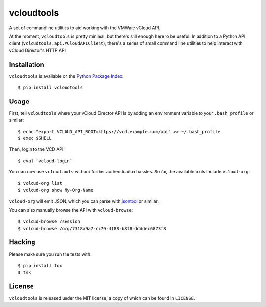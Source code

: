 vcloudtools
===========

A set of commandline utilities to aid working with the VMWare vCloud API. 

At the moment, ``vcloudtools`` is pretty minimal, but there's still enough
here to be useful. In addition to a Python API client
(``vcloudtools.api.VCloudAPIClient``), there's a series of small command line
utilities to help interact with vCloud Director's HTTP API.

Installation
------------

``vcloudtools`` is available on the `Python Package Index
<http://pypi.python.org/pypi/vcloudtools>`_::

    $ pip install vcloudtools

Usage
-----

First, tell ``vcloudtools`` where your vCloud Director API is by adding an
environment variable to your ``.bash_profile`` or similar::

    $ echo "export VCLOUD_API_ROOT=https://vcd.example.com/api" >> ~/.bash_profile
    $ exec $SHELL

Then, login to the VCD API::

    $ eval `vcloud-login`

You can now use ``vcloudtools`` without further authentication hassles. So
far, the available tools include ``vcloud-org``::

    $ vcloud-org list
    $ vcloud-org show My-Org-Name

``vcloud-org`` will emit JSON, which you can parse with `jsontool
<https://npmjs.org/package/jsontool>`_ or similar.

You can also manually browse the API with ``vcloud-browse``::

    $ vcloud-browse /session
    $ vcloud-browse /org/7318a9a7-cc79-4f88-b8f8-ddddec6873f8

Hacking
-------

Please make sure you run the tests with::

    $ pip install tox
    $ tox

License
-------

``vcloudtools`` is released under the MIT license, a copy of which can be
found in ``LICENSE``.
